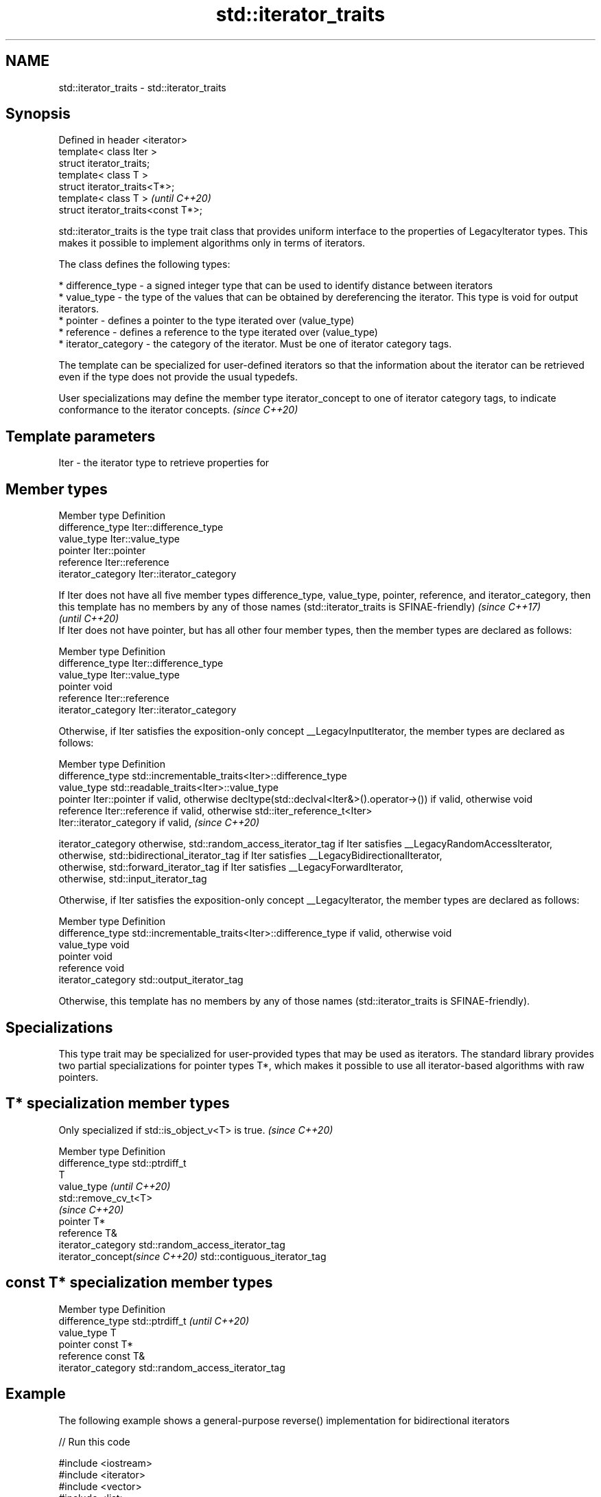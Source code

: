 .TH std::iterator_traits 3 "2020.03.24" "http://cppreference.com" "C++ Standard Libary"
.SH NAME
std::iterator_traits \- std::iterator_traits

.SH Synopsis
   Defined in header <iterator>
   template< class Iter >
   struct iterator_traits;
   template< class T >
   struct iterator_traits<T*>;
   template< class T >                \fI(until C++20)\fP
   struct iterator_traits<const T*>;

   std::iterator_traits is the type trait class that provides uniform interface to the properties of LegacyIterator types. This makes it possible to implement algorithms only in terms of iterators.

   The class defines the following types:

     * difference_type - a signed integer type that can be used to identify distance between iterators
     * value_type - the type of the values that can be obtained by dereferencing the iterator. This type is void for output iterators.
     * pointer - defines a pointer to the type iterated over (value_type)
     * reference - defines a reference to the type iterated over (value_type)
     * iterator_category - the category of the iterator. Must be one of iterator category tags.

   The template can be specialized for user-defined iterators so that the information about the iterator can be retrieved even if the type does not provide the usual typedefs.

   User specializations may define the member type iterator_concept to one of iterator category tags, to indicate conformance to the iterator concepts. \fI(since C++20)\fP

.SH Template parameters

   Iter - the iterator type to retrieve properties for

.SH Member types

   Member type       Definition
   difference_type   Iter::difference_type
   value_type        Iter::value_type
   pointer           Iter::pointer
   reference         Iter::reference
   iterator_category Iter::iterator_category

   If Iter does not have all five member types difference_type, value_type, pointer, reference, and iterator_category, then this template has no members by any of those names (std::iterator_traits is SFINAE-friendly) \fI(since C++17)\fP
                                                                                                                                                                                                                         \fI(until C++20)\fP
   If Iter does not have pointer, but has all other four member types, then the member types are declared as follows:

   Member type       Definition
   difference_type   Iter::difference_type
   value_type        Iter::value_type
   pointer           void
   reference         Iter::reference
   iterator_category Iter::iterator_category

   Otherwise, if Iter satisfies the exposition-only concept __LegacyInputIterator, the member types are declared as follows:

   Member type       Definition
   difference_type   std::incrementable_traits<Iter>::difference_type
   value_type        std::readable_traits<Iter>::value_type
   pointer           Iter::pointer if valid, otherwise decltype(std::declval<Iter&>().operator->()) if valid, otherwise void
   reference         Iter::reference if valid, otherwise std::iter_reference_t<Iter>
                     Iter::iterator_category if valid,                                                                                                                                                                   \fI(since C++20)\fP

   iterator_category otherwise, std::random_access_iterator_tag if Iter satisfies __LegacyRandomAccessIterator,
                     otherwise, std::bidirectional_iterator_tag if Iter satisfies __LegacyBidirectionalIterator,
                     otherwise, std::forward_iterator_tag if Iter satisfies __LegacyForwardIterator,
                     otherwise, std::input_iterator_tag

   Otherwise, if Iter satisfies the exposition-only concept __LegacyIterator, the member types are declared as follows:

   Member type       Definition
   difference_type   std::incrementable_traits<Iter>::difference_type if valid, otherwise void
   value_type        void
   pointer           void
   reference         void
   iterator_category std::output_iterator_tag

   Otherwise, this template has no members by any of those names (std::iterator_traits is SFINAE-friendly).

.SH Specializations

   This type trait may be specialized for user-provided types that may be used as iterators. The standard library provides two partial specializations for pointer types T*, which makes it possible to use all iterator-based algorithms with raw pointers.

.SH T* specialization member types

   Only specialized if std::is_object_v<T> is true. \fI(since C++20)\fP

   Member type                   Definition
   difference_type               std::ptrdiff_t
                                 T
   value_type                    \fI(until C++20)\fP
                                 std::remove_cv_t<T>
                                 \fI(since C++20)\fP
   pointer                       T*
   reference                     T&
   iterator_category             std::random_access_iterator_tag
   iterator_concept\fI(since C++20)\fP std::contiguous_iterator_tag

.SH const T* specialization member types

   Member type       Definition
   difference_type   std::ptrdiff_t                  \fI(until C++20)\fP
   value_type        T
   pointer           const T*
   reference         const T&
   iterator_category std::random_access_iterator_tag

.SH Example

   The following example shows a general-purpose reverse() implementation for bidirectional iterators

   
// Run this code

 #include <iostream>
 #include <iterator>
 #include <vector>
 #include <list>

 template<class BidirIt>
 void my_reverse(BidirIt first, BidirIt last)
 {
     typename std::iterator_traits<BidirIt>::difference_type n = std::distance(first, last);
     --n;
     while(n > 0) {
         typename std::iterator_traits<BidirIt>::value_type tmp = *first;
         *first++ = *--last;
         *last = tmp;
         n -= 2;
     }
 }

 int main()
 {
     std::vector<int> v{1, 2, 3, 4, 5};
     my_reverse(v.begin(), v.end());
     for (int n : v) {
         std::cout << n << ' ';
     }
     std::cout << '\\n';

     std::list<int> l{1, 2, 3, 4, 5};
     my_reverse(l.begin(), l.end());
     for (auto n : l) {
         std::cout << n << ' ';
     }
     std::cout << '\\n';

     int a[] = {1, 2, 3, 4, 5};
     my_reverse(a, a+5);
     for (int i=0; i<5; ++i) {
         std::cout << a[i] << ' ';
     }
     std::cout << '\\n';

 //    std::istreambuf_iterator<char> i1(std::cin), i2;
 //    my_reverse(i1, i2); // compilation error

 }

.SH Output:

 5 4 3 2 1
 5 4 3 2 1
 5 4 3 2 1

.SH See also

   iterator                   base class to ease the definition of required types for simple iterators
   (deprecated in C++17)      \fI(class template)\fP
   input_iterator_tag
   output_iterator_tag
   forward_iterator_tag       empty class types used to indicate iterator categories
   bidirectional_iterator_tag \fI(class)\fP
   random_access_iterator_tag
   contiguous_iterator_tag
   (C++20)

